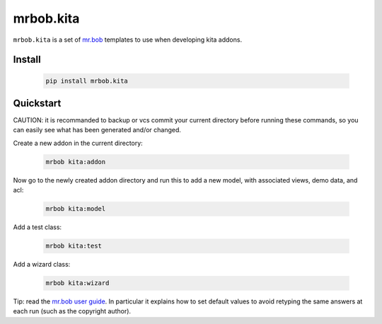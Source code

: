 mrbob.kita
=================


``mrbob.kita`` is a set of `mr.bob
<https://mrbob.readthedocs.io/en/latest/>`_
templates to use when developing kita addons.


Install
~~~~~~~

  .. code:: shell

    pip install mrbob.kita

Quickstart
~~~~~~~~~~

CAUTION: it is recommanded to backup or vcs commit your current
directory before running these commands, so you can easily see
what has been generated and/or changed.

Create a new addon in the current directory:

  .. code:: shell

    mrbob kita:addon

Now go to the newly created addon directory and run this to
add a new model, with associated views, demo data, and acl:

  .. code:: shell

    mrbob kita:model

Add a test class:

  .. code:: shell

    mrbob kita:test

Add a wizard class:

  .. code:: shell

    mrbob kita:wizard

Tip: read the `mr.bob user guide
<http://mrbob.readthedocs.io/en/latest/userguide.html>`_.
In particular it explains how to set default values to avoid
retyping the same answers at each run (such as the copyright
author).


